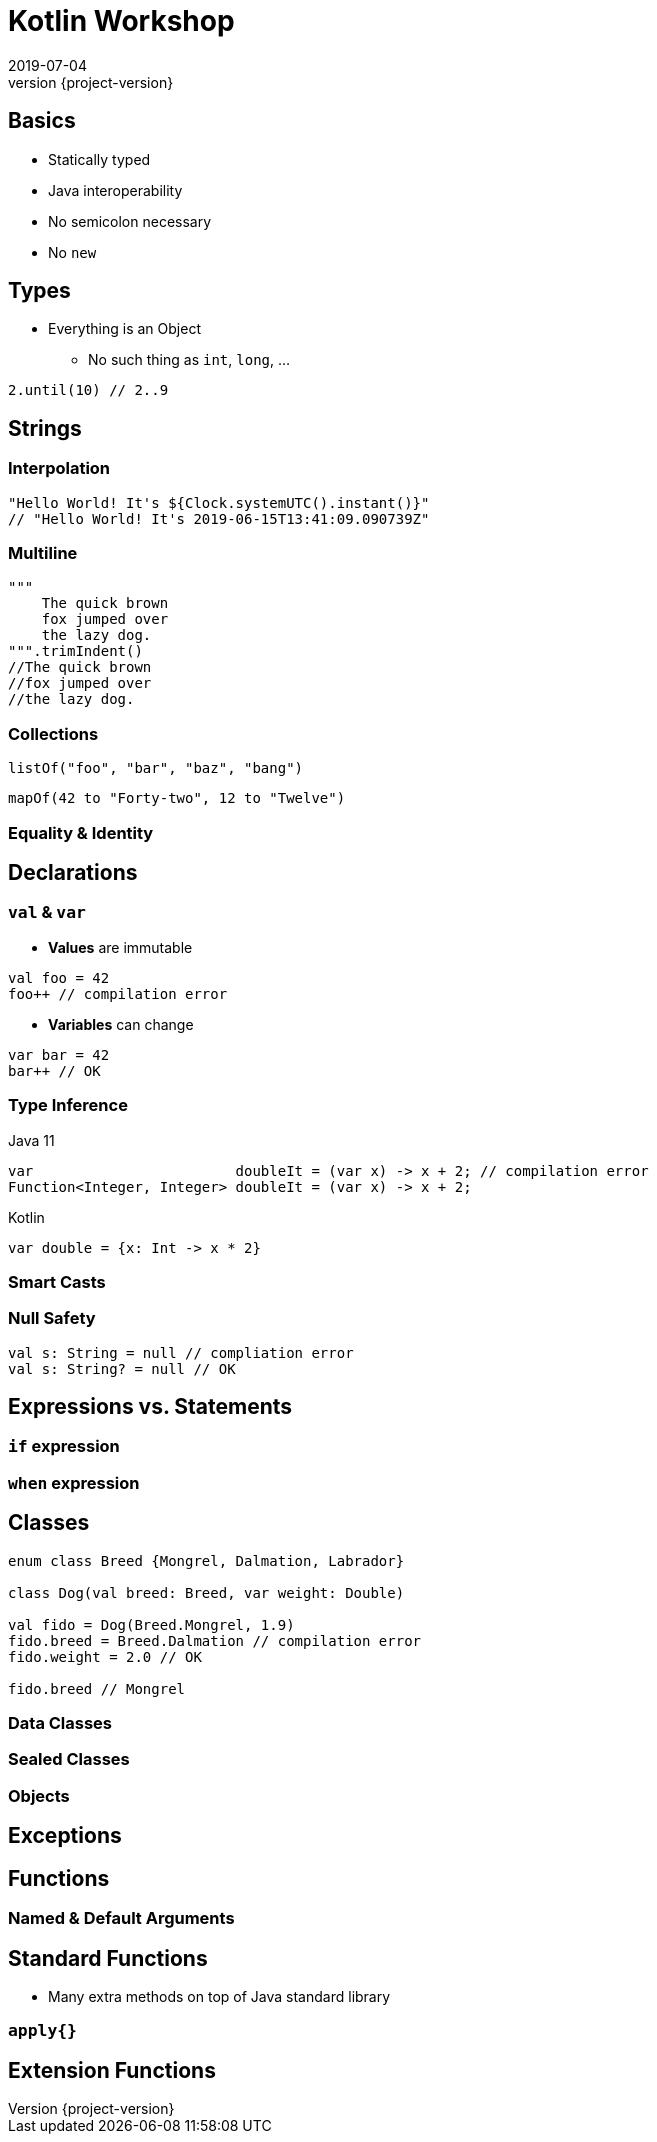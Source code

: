 = Kotlin Workshop
2019-07-04
:revnumber: {project-version}
ifndef::imagesdir[:imagesdir: images]
ifndef::sourcedir[:sourcedir: src]
:source-highlighter: highlightjs
:icons: font
:revealjs_theme: sky
:revealjs_slideNumber: h.v

== Basics

* Statically typed
* Java interoperability
* No semicolon necessary
* No `new`


== Types

* Everything is an Object
** No such thing as `int`, `long`, ...

[source,java]
2.until(10) // 2..9

== Strings
=== Interpolation

[source,java]
----
"Hello World! It's ${Clock.systemUTC().instant()}"
// "Hello World! It's 2019-06-15T13:41:09.090739Z"
----


=== Multiline
[source,java]
----
"""
    The quick brown
    fox jumped over
    the lazy dog.
""".trimIndent()
//The quick brown
//fox jumped over
//the lazy dog.
----


=== Collections

[source,java]
listOf("foo", "bar", "baz", "bang")

[source,java]
mapOf(42 to "Forty-two", 12 to "Twelve")


=== Equality & Identity

== Declarations

=== `val` & `var`

* *Values* are immutable

[source,java]
----
val foo = 42
foo++ // compilation error
----

* *Variables* can change
[source,java]
----
var bar = 42
bar++ // OK
----

=== Type Inference

Java 11
[source,java]
----
var                        doubleIt = (var x) -> x + 2; // compilation error
Function<Integer, Integer> doubleIt = (var x) -> x + 2;
----

Kotlin
[source,java]
----
var double = {x: Int -> x * 2}
----

=== Smart Casts

=== Null Safety

[source,java]
----
val s: String = null // compliation error
val s: String? = null // OK
----

== Expressions vs. Statements

=== `if` expression
=== `when` expression

== Classes

[source,java]
----
enum class Breed {Mongrel, Dalmation, Labrador}

class Dog(val breed: Breed, var weight: Double)

val fido = Dog(Breed.Mongrel, 1.9)
fido.breed = Breed.Dalmation // compilation error
fido.weight = 2.0 // OK

fido.breed // Mongrel
----

=== Data Classes

=== Sealed Classes

=== Objects

== Exceptions

== Functions

=== Named & Default Arguments

== Standard Functions
* Many extra methods on top of Java standard library

=== `apply{}`

== Extension Functions